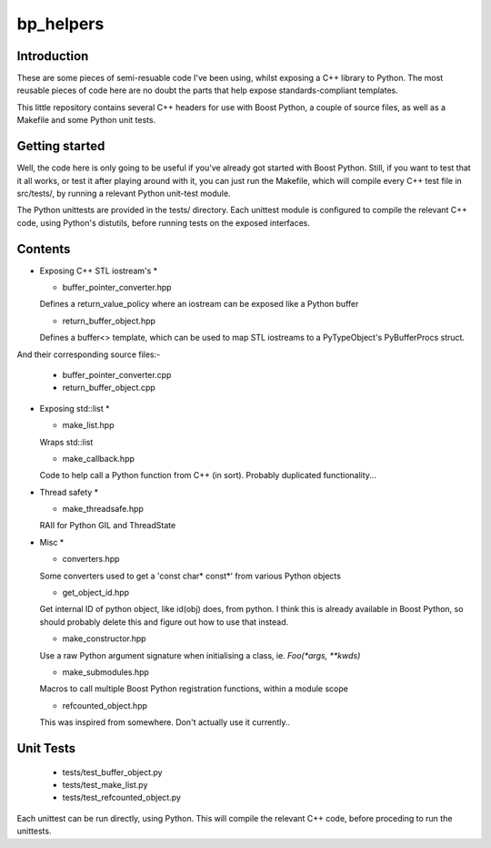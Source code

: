 bp_helpers
==========


Introduction
------------

These are some pieces of semi-resuable code I've been using, whilst exposing
a C++ library to Python. The most reusable pieces of code here are no
doubt the parts that help expose standards-compliant templates.

This little repository contains several C++ headers for use with Boost
Python, a couple of source files, as well as a Makefile and some
Python unit tests.


Getting started
---------------

Well, the code here is only going to be useful if you've already got 
started with Boost Python. Still, if you want to test that it all works,
or test it after playing around with it, you can just run the Makefile, 
which will compile every C++ test file in src/tests/, by running a relevant 
Python unit-test module.

The Python unittests are provided in the tests/ directory. Each unittest
module is configured to compile the relevant C++ code, using Python's distutils, 
before running tests on the exposed interfaces.


Contents
--------

* Exposing C++ STL iostream's *

  * buffer_pointer_converter.hpp
  Defines a return_value_policy where an iostream can be exposed like a Python buffer

  * return_buffer_object.hpp
  Defines a buffer<> template, which can be used to map STL iostreams to a PyTypeObject's
  PyBufferProcs struct.

And their corresponding source files:-

  * buffer_pointer_converter.cpp

  * return_buffer_object.cpp

* Exposing std::list *

  * make_list.hpp
  Wraps std::list

  * make_callback.hpp
  Code to help call a Python function from C++ (in sort).
  Probably duplicated functionality...

* Thread safety *

  * make_threadsafe.hpp
  RAII for Python GIL and ThreadState


* Misc *

  * converters.hpp
  Some converters used to get a 'const char* const*' from various Python objects

  * get_object_id.hpp
  Get internal ID of python object, like id(obj) does, from python. I think this is 
  already available in Boost Python, so should probably delete this and figure out 
  how to use that instead.

  * make_constructor.hpp
  Use a raw Python argument signature when initialising a class, ie. `Foo(*args, **kwds)`

  * make_submodules.hpp
  Macros to call multiple Boost Python registration functions, within a module scope

  * refcounted_object.hpp
  This was inspired from somewhere. Don't actually use it currently..

Unit Tests
----------

  * tests/test_buffer_object.py

  * tests/test_make_list.py

  * tests/test_refcounted_object.py

Each unittest can be run directly, using Python. This will compile the relevant C++ code,
before proceding to run the unittests.
